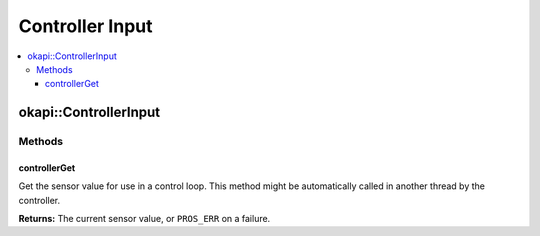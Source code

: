 ================
Controller Input
================

.. contents:: :local:

okapi::ControllerInput
======================

Methods
-------

controllerGet
~~~~~~~~~~~~~

Get the sensor value for use in a control loop. This method might be automatically called in
another thread by the controller.

.. tabs ::
   .. tab :: Prototype
      .. highlight:: cpp
      ::

        virtual double controllerGet() = 0

**Returns:** The current sensor value, or ``PROS_ERR`` on a failure.
